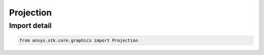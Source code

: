 Projection
==========

.. py:class:: ansys.stk.core.graphics.Projection

   Bases: :py:class:`~ansys.stk.core.graphics.IProjection`

   A projection represents a simplified camera with a position, orientation, and field of view horizontal and field of view vertical...

.. py:currentmodule:: Projection


Import detail
-------------

.. code-block:: python

    from ansys.stk.core.graphics import Projection




